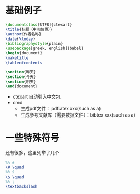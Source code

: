 * 基础例子
  #+BEGIN_SRC tex
    \documentclass[UTF8]{ctexart}
    \title{标题（中间位置）}
    \author{作者名称}
    \date{\today}
    \bibliographystyle{plain}
    \usepackage[greek, english]{babel}
    \begin{document}
	\maketitle
	\tableofcontents

	\section{昨天}
	\section{今天}
	\section{明天}
    \end{document}
  #+END_SRC
  - ctexart
    自动引入中文包
  - cmd
    - 生成pdf文件： pdflatex xxx(such as a)
    - 生成参考文献库（需要数据文件）：bibtex xxx(such as a)

* 一些特殊符号
  还有很多，这里列举了几个
  #+BEGIN_SRC tex
    %% #
    \# \quad
    %% $
    \$ \quad
    %% \
    \textbackslash
  #+END_SRC
